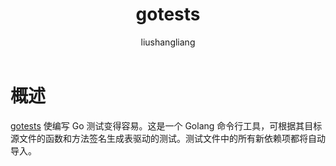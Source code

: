 # -*- coding:utf-8-*-
#+TITLE: gotests
#+AUTHOR: liushangliang
#+EMAIL: phenix3443+github@gmail.com

* 概述
  [[https://github.com/cweill/gotests][gotests]] 使编写 Go 测试变得容易。这是一个 Golang 命令行工具，可根据其目标源文件的函数和方法签名生成表驱动的测试。测试文件中的所有新依赖项都将自动导入。

